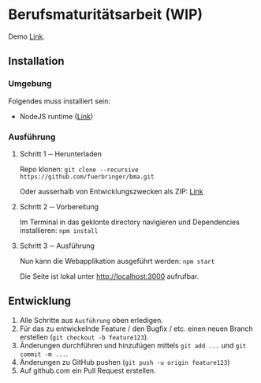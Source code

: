 * Berufsmaturitätsarbeit (WIP)
  Demo [[https://bma.fuerbringer.info][Link]].
** Installation
*** Umgebung
    Folgendes muss installiert sein:
    - NodeJS runtime ([[https://nodejs.org/][Link]])
*** Ausführung
**** Schritt 1 ─ Herunterladen
     Repo klonen: ~git clone --recursive https://github.com/fuerbringer/bma.git~

     Oder ausserhalb von Entwicklungszwecken als ZIP: [[https://github.com/fuerbringer/bma/archive/master.zip][Link]]
**** Schritt 2 ─ Vorbereitung
     Im Terminal in das geklonte directory navigieren und Dependencies installieren:
     ~npm install~
**** Schritt 3 ─ Ausführung
     Nun kann die Webapplikation ausgeführt werden: ~npm start~
     
     Die Seite ist lokal unter http://localhost:3000 aufrufbar.
** Entwicklung
   1. Alle Schritte aus ~Ausführung~ oben erledigen.
   2. Für das zu entwickelnde Feature / den Bugfix / etc. einen neuen Branch erstellen (~git checkout -b feature123~).
   3. Änderungen durchführen und hinzufügen mittels ~git add ...~ und ~git commit -m ...~.
   4. Änderungen zu GitHub pushen (~git push -u origin feature123~)
   5. Auf github.com ein Pull Request erstellen.
     
